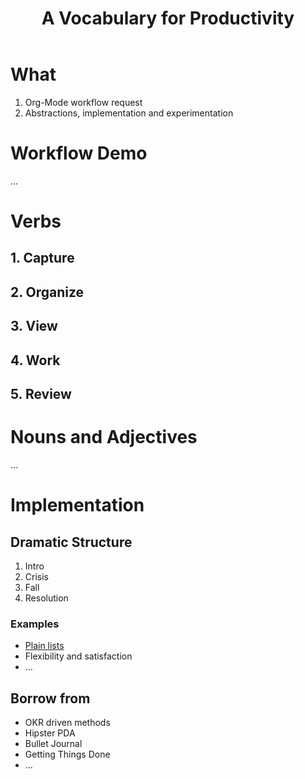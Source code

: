 #+TITLE: A Vocabulary for Productivity

* What
1. Org-Mode workflow request
2. Abstractions, implementation and experimentation

* Workflow Demo
...

* Verbs
** 1. Capture
** 2. Organize
** 3. View
** 4. Work
** 5. Review

* Nouns and Adjectives
...

* Implementation
** Dramatic Structure
1. Intro
2. Crisis
3. Fall
4. Resolution

*** Examples
+ [[file:/run/media/lepisma/Data/Notes/work/targets.org][Plain lists]]
+ Flexibility and satisfaction
+ ...

** Borrow from
+ OKR driven methods
+ Hipster PDA
+ Bullet Journal
+ Getting Things Done
+ ...

